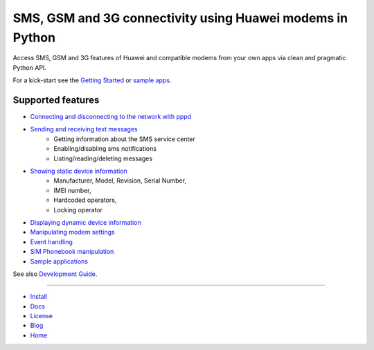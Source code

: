 SMS, GSM and 3G connectivity using Huawei modems in Python
==========================================================
Access SMS, GSM and 3G features of Huawei and compatible modems from your own apps via clean and pragmatic Python API.

For a kick-start see the `Getting Started <docs/GettingStarted.rst>`_ or `sample apps <docs/CoolApps.rst>`_. 

Supported features
------------------

- `Connecting and disconnecting to the network with pppd <docs/ConnectDisconnect.rst>`_
- `Sending and receiving text messages <docs/SendReceiveText.rst>`_
    - Getting information about the SMS service center
    - Enabling/disabling sms notifications
    - Listing/reading/deleting messages
- `Showing static device information <docs/ShowStaticInfo.rst>`_
    - Manufacturer, Model, Revision, Serial Number,
    - IMEI number,
    - Hardcoded operators,
    - Locking operator
- `Displaying dynamic device information <docs/GetDynamicInfo.rst>`_
- `Manipulating modem settings <docs/ChangeSettings.rst>`_
- `Event handling <docs/EventHandling.rst>`_
- `SIM Phonebook manipulation <docs/PhoneBook.rst>`_
- `Sample applications <docs/CoolApps.rst>`_

See also `Development Guide <docs/DevelGuide.rst>`_.

------

- `Install <INSTALL.rst>`_
- `Docs <docs/GettingStarted.rst>`_
- `License <LICENSE.rst>`_
- `Blog <https://pyhumod.ooz.ie>`_
- `Home <https://github.com/oozie/pyhumod>`_
